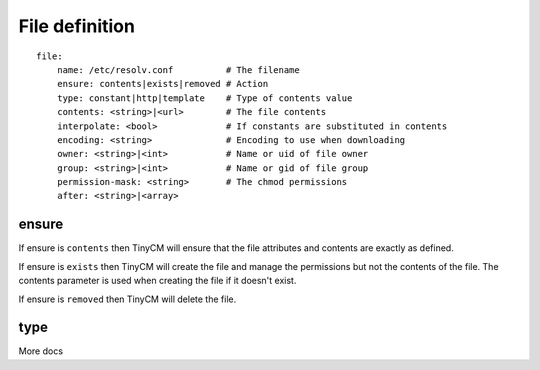 File definition
===============

.. highlight:: yaml

::

    file:
        name: /etc/resolv.conf          # The filename
        ensure: contents|exists|removed # Action
        type: constant|http|template    # Type of contents value
        contents: <string>|<url>        # The file contents
        interpolate: <bool>             # If constants are substituted in contents
        encoding: <string>              # Encoding to use when downloading
        owner: <string>|<int>           # Name or uid of file owner
        group: <string>|<int>           # Name or gid of file group
        permission-mask: <string>       # The chmod permissions
        after: <string>|<array>

ensure
------

If ensure is ``contents`` then TinyCM will ensure that the file attributes and contents are exactly as defined.

If ensure is ``exists`` then TinyCM will create the file and manage the permissions but not the contents of the file.
The contents parameter is used when creating the file if it doesn't exist.

If ensure is ``removed`` then TinyCM will delete the file.

type
----

More docs